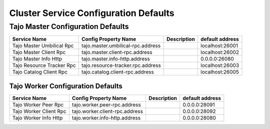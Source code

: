 **************************************
Cluster Service Configuration Defaults 
**************************************

Tajo Master Configuration Defaults
====================================

============================  ==============================================================  ===========   ===============  
  Service Name                Config Property Name                                            Description   default address 
============================  ==============================================================  ===========   ===============  
Tajo Master Umbilical Rpc     tajo.master.umbilical-rpc.address                                             localhost:26001 
Tajo Master Client Rpc        tajo.master.client-rpc.address                                                localhost:26002 
Tajo Master Info Http         tajo.master.info-http.address                                                 0.0.0.0:26080
Tajo Resource Tracker Rpc     tajo.resource-tracker.rpc.address                                             localhost:26003
Tajo Catalog Client Rpc       tajo.catalog.client-rpc.address                                               localhost:26005
============================  ==============================================================  ===========   ===============  

====================================
Tajo Worker Configuration Defaults
====================================

============================  ==============================================================  ===========   ===============  
  Service Name                Config Property Name                                            Description   default address 
============================  ==============================================================  ===========   ===============  
Tajo Worker Peer Rpc          tajo.worker.peer-rpc.address                                                  0.0.0.0:28091   
Tajo Worker Client Rpc        tajo.worker.client-rpc.address                                                0.0.0.0:28092   
Tajo Worker Info Http         tajo.worker.info-http.address                                                 0.0.0.0:28080   
============================  ==============================================================  ===========   ===============  